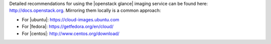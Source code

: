 .. The contents of this file may be included in multiple topics (using the includes directive).
.. The contents of this file should be modified in a way that preserves its ability to appear in multiple topics.


Detailed recommendations for using the |openstack glance| imaging service can be found here: http://docs.openstack.org. Mirroring them locally is a common approach:

* For |ubuntu|: https://cloud-images.ubuntu.com
* For |fedora|: https://getfedora.org/en/cloud/
* For |centos|: http://www.centos.org/download/
